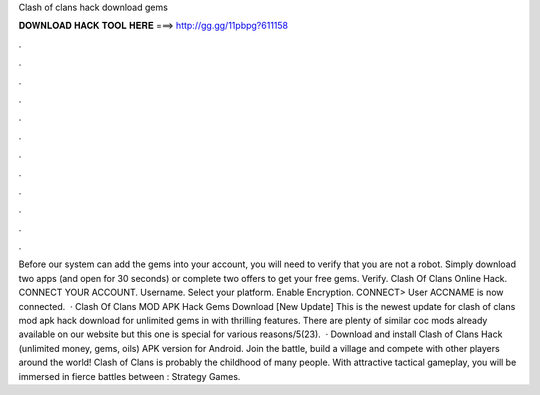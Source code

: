 Clash of clans hack download gems

𝐃𝐎𝐖𝐍𝐋𝐎𝐀𝐃 𝐇𝐀𝐂𝐊 𝐓𝐎𝐎𝐋 𝐇𝐄𝐑𝐄 ===> http://gg.gg/11pbpg?611158

.

.

.

.

.

.

.

.

.

.

.

.

Before our system can add the gems into your account, you will need to verify that you are not a robot. Simply download two apps (and open for 30 seconds) or complete two offers to get your free gems. Verify. Clash Of Clans Online Hack. CONNECT YOUR ACCOUNT. Username. Select your platform. Enable Encryption. CONNECT> User ACCNAME is now connected.  · Clash Of Clans MOD APK Hack Gems Download [New Update] This is the newest update for clash of clans mod apk hack download for unlimited gems in with thrilling features. There are plenty of similar coc mods already available on our website but this one is special for various reasons/5(23).  · Download and install Clash of Clans Hack (unlimited money, gems, oils) APK version for Android. Join the battle, build a village and compete with other players around the world! Clash of Clans is probably the childhood of many people. With attractive tactical gameplay, you will be immersed in fierce battles between : Strategy Games.